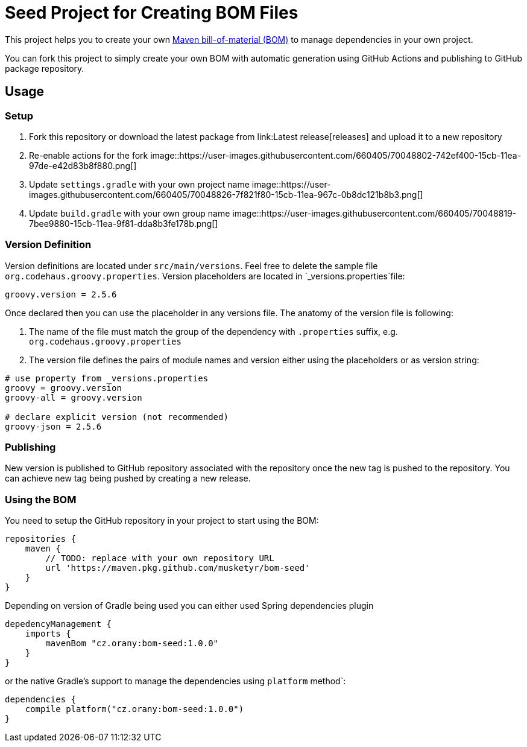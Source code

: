 = Seed Project for Creating BOM Files

This project helps you to create your own link:https://maven.apache.org/guides/introduction/introduction-to-dependency-mechanism.html[Maven bill-of-material (BOM)]
to manage dependencies in your own project.

You can fork this project to simply create your own BOM with automatic generation using GitHub Actions and publishing
to GitHub package repository.

== Usage

=== Setup

1. Fork this repository or download the latest package from link:Latest release[releases] and upload it to a new repository
2. Re-enable actions for the fork image::https://user-images.githubusercontent.com/660405/70048802-742ef400-15cb-11ea-97de-e42d83b8f880.png[]
3. Update `settings.gradle` with your own project name image::https://user-images.githubusercontent.com/660405/70048826-7f821f80-15cb-11ea-967c-0b8dc121b8b3.png[]
4. Update `build.gradle` with your own group name image::https://user-images.githubusercontent.com/660405/70048819-7bee9880-15cb-11ea-9f81-dda8b3fe178b.png[]

=== Version Definition

Version definitions are located under `src/main/versions`.
Feel free to delete the sample file `org.codehaus.groovy.properties`.
Version placeholders are located in `_versions.properties`file:

----
groovy.version = 2.5.6
----

Once declared then you can use the placeholder in any versions file. The anatomy of the version file is following:

1. The name of the file must match the group of the dependency with `.properties` suffix, e.g. `org.codehaus.groovy.properties`
2. The version file defines the pairs of module names and version either using the placeholders or as version string:

----
# use property from _versions.properties
groovy = groovy.version
groovy-all = groovy.version

# declare explicit version (not recommended)
groovy-json = 2.5.6
----

=== Publishing

New version is published to GitHub repository associated with the repository once the new tag is pushed to the repository.
You can achieve new tag being pushed by creating a new release.

=== Using the BOM

You need to setup the GitHub repository in your project to start using the BOM:

----
repositories {
    maven {
        // TODO: replace with your own repository URL
        url 'https://maven.pkg.github.com/musketyr/bom-seed'
    }
}
----

Depending on version of Gradle being used you can either used Spring dependencies plugin

----
depedencyManagement {
    imports {
        mavenBom "cz.orany:bom-seed:1.0.0"
    }
}
----


or the native Gradle's support to manage the dependencies using `platform` method`:

----
dependencies {
    compile platform("cz.orany:bom-seed:1.0.0")
}
----
